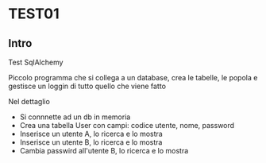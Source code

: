 * TEST01
** Intro
Test SqlAlchemy

Piccolo programma che si collega a un database, crea le tabelle, le popola
e gestisce un loggin di tutto quello che viene fatto

Nel dettaglio
- Si connnette ad un db in memoria
- Crea una tabella User con campi: codice utente, nome, password
- Inserisce un utente A, lo ricerca e lo mostra
- Inserisce un utente B, lo ricerca e lo mostra
- Cambia passwird all'utente B, lo ricerca e lo mostra
